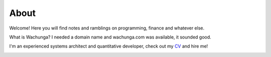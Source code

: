 About
=====

Welcome! Here you will find notes and ramblings on programming, finance and
whatever else.

What is Wachunga? I needed a domain name and wachunga.com was available, it
sounded good.

I'm an experienced systems architect and quantitative developer, check out my
`CV <http://wachunga.com/_static/Chris_Morgan_CV.pdf>`_ and hire me!

.. image:: /_static/linkedin-icon.png
    :width: 64
    :target: http://uk.linkedin.com/pub/chris-morgan/3/5b4/230/

.. image:: /_static/GitHub-Mark-64px.png
    :width: 64
    :target: https://github.com/cmorgan
